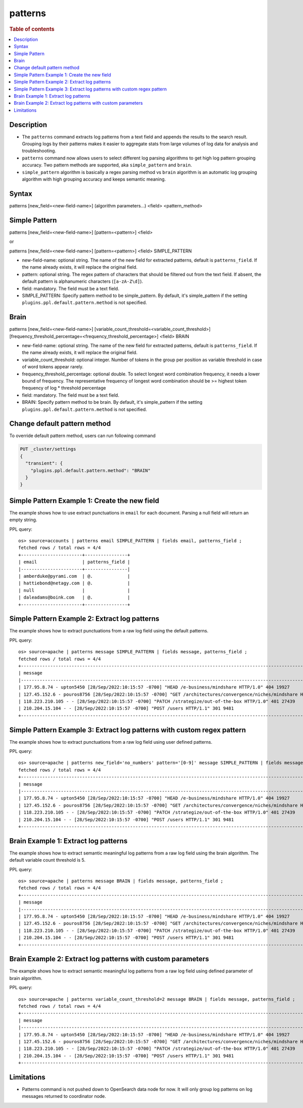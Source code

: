 =============
patterns
=============

.. rubric:: Table of contents

.. contents::
   :local:
   :depth: 2


Description
============
* The ``patterns`` command extracts log patterns from a text field and appends the results to the search result. Grouping logs by their patterns makes it easier to aggregate stats from large volumes of log data for analysis and troubleshooting.
* ``patterns`` command now allows users to select different log parsing algorithms to get high log pattern grouping accuracy. Two pattern methods are supported, aka ``simple_pattern`` and ``brain``.
* ``simple_pattern`` algorithm is basically a regex parsing method vs ``brain`` algorithm is an automatic log grouping algorithm with high grouping accuracy and keeps semantic meaning.

Syntax
============
patterns [new_field=<new-field-name>] (algorithm parameters...) <field> <pattern_method>

Simple Pattern
============
patterns [new_field=<new-field-name>] [pattern=<pattern>] <field>

or

patterns [new_field=<new-field-name>] [pattern=<pattern>] <field> SIMPLE_PATTERN

* new-field-name: optional string. The name of the new field for extracted patterns, default is ``patterns_field``. If the name already exists, it will replace the original field.
* pattern: optional string. The regex pattern of characters that should be filtered out from the text field. If absent, the default pattern is alphanumeric characters (``[a-zA-Z\d]``).
* field: mandatory. The field must be a text field.
* SIMPLE_PATTERN: Specify pattern method to be simple_pattern. By default, it's simple_pattern if the setting ``plugins.ppl.default.pattern.method`` is not specified.

Brain
============
patterns [new_field=<new-field-name>] [variable_count_threshold=<variable_count_threshold>] [frequency_threshold_percentage=<frequency_threshold_percentage>] <field> BRAIN

* new-field-name: optional string. The name of the new field for extracted patterns, default is ``patterns_field``. If the name already exists, it will replace the original field.
* variable_count_threshold: optional integer. Number of tokens in the group per position as variable threshold in case of word tokens appear rarely.
* frequency_threshold_percentage: optional double. To select longest word combination frequency, it needs a lower bound of frequency. The representative frequency of longest word combination should be >= highest token frequency of log * threshold percentage
* field: mandatory. The field must be a text field.
* BRAIN: Specify pattern method to be brain. By default, it's simple_pattern if the setting ``plugins.ppl.default.pattern.method`` is not specified.

Change default pattern method
============
To override default pattern method, users can run following command

.. code-block::

  PUT _cluster/settings
  {
    "transient": {
      "plugins.ppl.default.pattern.method": "BRAIN"
    }
  }

Simple Pattern Example 1: Create the new field
===============================

The example shows how to use extract punctuations in ``email`` for each document. Parsing a null field will return an empty string.

PPL query::

    os> source=accounts | patterns email SIMPLE_PATTERN | fields email, patterns_field ;
    fetched rows / total rows = 4/4
    +-----------------------+----------------+
    | email                 | patterns_field |
    |-----------------------+----------------|
    | amberduke@pyrami.com  | @.             |
    | hattiebond@netagy.com | @.             |
    | null                  |                |
    | daleadams@boink.com   | @.             |
    +-----------------------+----------------+

Simple Pattern Example 2: Extract log patterns
===============================

The example shows how to extract punctuations from a raw log field using the default patterns.

PPL query::

    os> source=apache | patterns message SIMPLE_PATTERN | fields message, patterns_field ;
    fetched rows / total rows = 4/4
    +-----------------------------------------------------------------------------------------------------------------------------+---------------------------------+
    | message                                                                                                                     | patterns_field                  |
    |-----------------------------------------------------------------------------------------------------------------------------+---------------------------------|
    | 177.95.8.74 - upton5450 [28/Sep/2022:10:15:57 -0700] "HEAD /e-business/mindshare HTTP/1.0" 404 19927                        | ... -  [//::: -] " /-/ /."      |
    | 127.45.152.6 - pouros8756 [28/Sep/2022:10:15:57 -0700] "GET /architectures/convergence/niches/mindshare HTTP/1.0" 100 28722 | ... -  [//::: -] " //// /."     |
    | 118.223.210.105 - - [28/Sep/2022:10:15:57 -0700] "PATCH /strategize/out-of-the-box HTTP/1.0" 401 27439                      | ... - - [//::: -] " //--- /."   |
    | 210.204.15.104 - - [28/Sep/2022:10:15:57 -0700] "POST /users HTTP/1.1" 301 9481                                             | ... - - [//::: -] " / /."       |
    +-----------------------------------------------------------------------------------------------------------------------------+---------------------------------+

Simple Pattern Example 3: Extract log patterns with custom regex pattern
=========================================================

The example shows how to extract punctuations from a raw log field using user defined patterns.

PPL query::

    os> source=apache | patterns new_field='no_numbers' pattern='[0-9]' message SIMPLE_PATTERN | fields message, no_numbers ;
    fetched rows / total rows = 4/4
    +-----------------------------------------------------------------------------------------------------------------------------+--------------------------------------------------------------------------------------+
    | message                                                                                                                     | no_numbers                                                                           |
    |-----------------------------------------------------------------------------------------------------------------------------+--------------------------------------------------------------------------------------|
    | 177.95.8.74 - upton5450 [28/Sep/2022:10:15:57 -0700] "HEAD /e-business/mindshare HTTP/1.0" 404 19927                        | ... - upton [/Sep/::: -] "HEAD /e-business/mindshare HTTP/."                         |
    | 127.45.152.6 - pouros8756 [28/Sep/2022:10:15:57 -0700] "GET /architectures/convergence/niches/mindshare HTTP/1.0" 100 28722 | ... - pouros [/Sep/::: -] "GET /architectures/convergence/niches/mindshare HTTP/."   |
    | 118.223.210.105 - - [28/Sep/2022:10:15:57 -0700] "PATCH /strategize/out-of-the-box HTTP/1.0" 401 27439                      | ... - - [/Sep/::: -] "PATCH /strategize/out-of-the-box HTTP/."                       |
    | 210.204.15.104 - - [28/Sep/2022:10:15:57 -0700] "POST /users HTTP/1.1" 301 9481                                             | ... - - [/Sep/::: -] "POST /users HTTP/."                                            |
    +-----------------------------------------------------------------------------------------------------------------------------+--------------------------------------------------------------------------------------+

Brain Example 1: Extract log patterns
===============================

The example shows how to extract semantic meaningful log patterns from a raw log field using the brain algorithm. The default variable count threshold is 5.

PPL query::

    os> source=apache | patterns message BRAIN | fields message, patterns_field ;
    fetched rows / total rows = 4/4
    +-----------------------------------------------------------------------------------------------------------------------------+----------------------------------------------------------------------------------------------------------------------+
    | message                                                                                                                     | patterns_field                                                                                                       |
    |-----------------------------------------------------------------------------------------------------------------------------+----------------------------------------------------------------------------------------------------------------------|
    | 177.95.8.74 - upton5450 [28/Sep/2022:10:15:57 -0700] "HEAD /e-business/mindshare HTTP/1.0" 404 19927                        | <*IP*> - <*> [<*>/Sep/<*>:<*>:<*>:<*> <*>] "HEAD /e-business/mindshare HTTP/<*><*>" 404 <*>                          |
    | 127.45.152.6 - pouros8756 [28/Sep/2022:10:15:57 -0700] "GET /architectures/convergence/niches/mindshare HTTP/1.0" 100 28722 | <*IP*> - <*> [<*>/Sep/<*>:<*>:<*>:<*> <*>] "GET /architectures/convergence/niches/mindshare HTTP/<*><*>" 100 <*>     |
    | 118.223.210.105 - - [28/Sep/2022:10:15:57 -0700] "PATCH /strategize/out-of-the-box HTTP/1.0" 401 27439                      | <*IP*> - - [<*>/Sep/<*>:<*>:<*>:<*> <*>] "PATCH /strategize/out-of-the-box HTTP/<*><*>" 401 <*>                      |
    | 210.204.15.104 - - [28/Sep/2022:10:15:57 -0700] "POST /users HTTP/1.1" 301 9481                                             | <*IP*> - - [<*>/Sep/<*>:<*>:<*>:<*> <*>] "POST /users HTTP/<*><*>" 301 <*>                                           |
    +-----------------------------------------------------------------------------------------------------------------------------+----------------------------------------------------------------------------------------------------------------------+

Brain Example 2: Extract log patterns with custom parameters
===============================

The example shows how to extract semantic meaningful log patterns from a raw log field using defined parameter of brain algorithm.

PPL query::

    os> source=apache | patterns variable_count_threshold=2 message BRAIN | fields message, patterns_field ;
    fetched rows / total rows = 4/4
    +-----------------------------------------------------------------------------------------------------------------------------+-----------------------------------------------------------------------------+
    | message                                                                                                                     | patterns_field                                                              |
    |-----------------------------------------------------------------------------------------------------------------------------+-----------------------------------------------------------------------------|
    | 177.95.8.74 - upton5450 [28/Sep/2022:10:15:57 -0700] "HEAD /e-business/mindshare HTTP/1.0" 404 19927                        | <*IP*> - <*> [<*>/Sep/<*>:<*>:<*>:<*> <*>] <*> <*> HTTP/<*><*>" <*> <*>     |
    | 127.45.152.6 - pouros8756 [28/Sep/2022:10:15:57 -0700] "GET /architectures/convergence/niches/mindshare HTTP/1.0" 100 28722 | <*IP*> - <*> [<*>/Sep/<*>:<*>:<*>:<*> <*>] <*> <*> HTTP/<*><*>" <*> <*>     |
    | 118.223.210.105 - - [28/Sep/2022:10:15:57 -0700] "PATCH /strategize/out-of-the-box HTTP/1.0" 401 27439                      | <*IP*> - <*> [<*>/Sep/<*>:<*>:<*>:<*> <*>] <*> <*> HTTP/<*><*>" <*> <*>     |
    | 210.204.15.104 - - [28/Sep/2022:10:15:57 -0700] "POST /users HTTP/1.1" 301 9481                                             | <*IP*> - <*> [<*>/Sep/<*>:<*>:<*>:<*> <*>] <*> <*> HTTP/<*><*>" <*> <*>     |
    +-----------------------------------------------------------------------------------------------------------------------------+-----------------------------------------------------------------------------+


Limitations
==========

- Patterns command is not pushed down to OpenSearch data node for now. It will only group log patterns on log messages returned to coordinator node.
